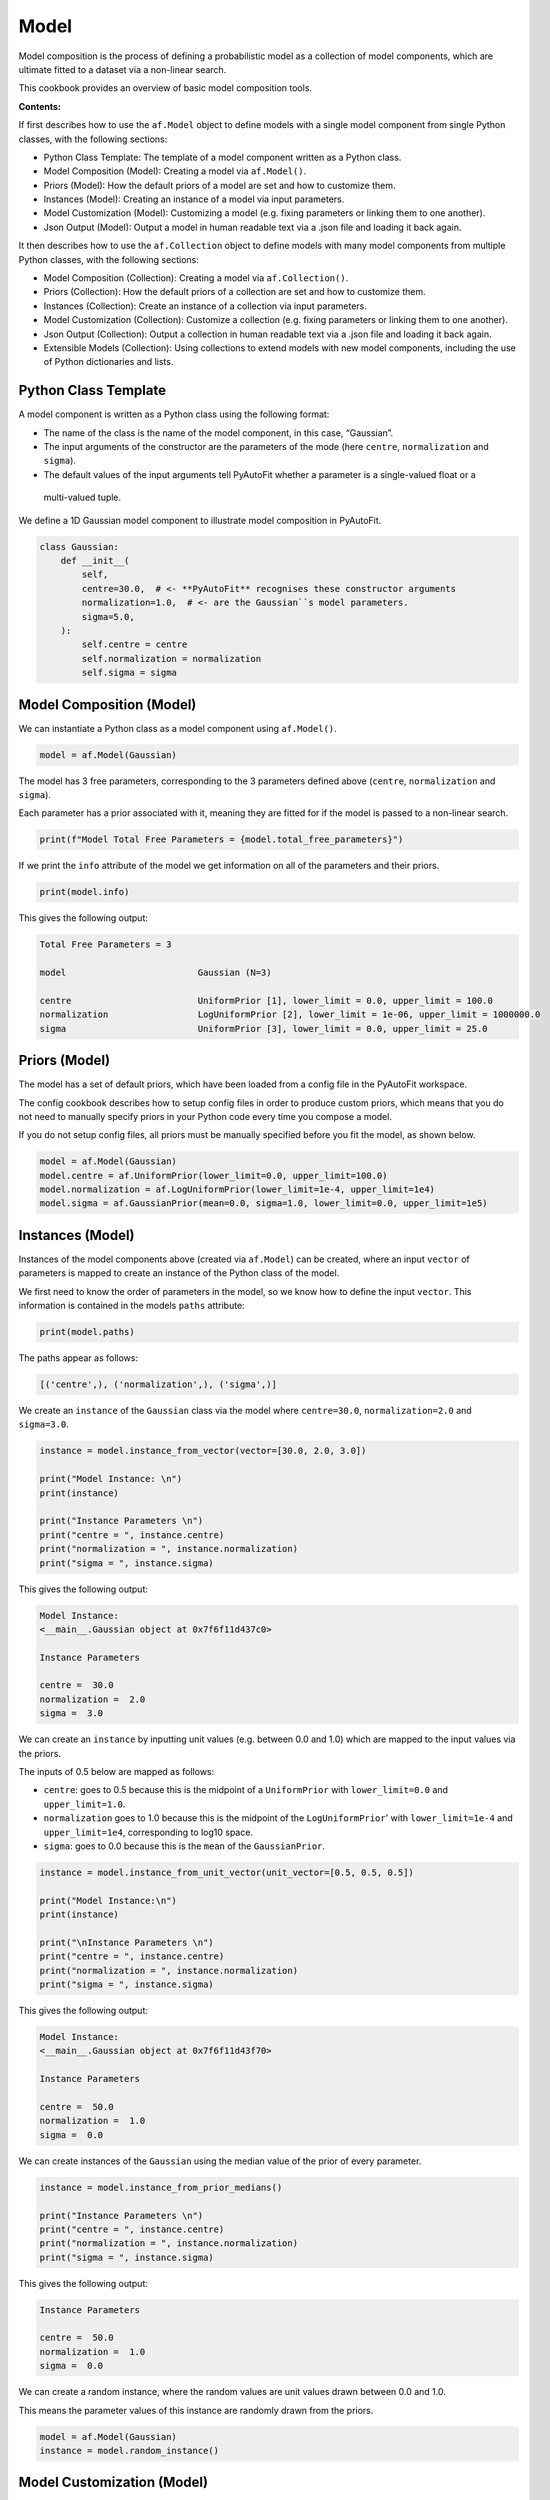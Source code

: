 .. _model:

Model
=====

Model composition is the process of defining a probabilistic model as a collection of model components, which are
ultimate fitted to a dataset via a non-linear search.

This cookbook provides an overview of basic model composition tools.

**Contents:**

If first describes how to use the ``af.Model`` object to define models with a single model component from single
Python classes, with the following sections:

- Python Class Template: The template of a model component written as a Python class.
- Model Composition (Model): Creating a model via ``af.Model()``.
- Priors (Model): How the default priors of a model are set and how to customize them.
- Instances (Model): Creating an instance of a model via input parameters.
- Model Customization (Model): Customizing a model (e.g. fixing parameters or linking them to one another).
- Json Output (Model): Output a model in human readable text via a .json file and loading it back again.

It then describes how to use the ``af.Collection`` object to define models with many model components from multiple
Python classes, with the following sections:

- Model Composition (Collection): Creating a model via ``af.Collection()``.
- Priors (Collection): How the default priors of a collection are set and how to customize them.
- Instances (Collection): Create an instance of a collection via input parameters.
- Model Customization (Collection): Customize a collection (e.g. fixing parameters or linking them to one another).
- Json Output (Collection): Output a collection in human readable text via a .json file and loading it back again.
- Extensible Models (Collection): Using collections to extend models with new model components, including the use of Python dictionaries and lists.

Python Class Template
---------------------

A model component is written as a Python class using the following format:

- The name of the class is the name of the model component, in this case, “Gaussian”.

- The input arguments of the constructor are the parameters of the mode (here ``centre``, ``normalization`` and ``sigma``).

- The default values of the input arguments tell PyAutoFit whether a parameter is a single-valued float or a
 multi-valued tuple.

We define a 1D Gaussian model component to illustrate model composition in PyAutoFit.

.. code-block:: python

    class Gaussian:
        def __init__(
            self,
            centre=30.0,  # <- **PyAutoFit** recognises these constructor arguments
            normalization=1.0,  # <- are the Gaussian``s model parameters.
            sigma=5.0,
        ):
            self.centre = centre
            self.normalization = normalization
            self.sigma = sigma

Model Composition (Model)
-------------------------

We can instantiate a Python class as a model component using ``af.Model()``.

.. code-block:: python

    model = af.Model(Gaussian)

The model has 3 free parameters, corresponding to the 3 parameters defined above (``centre``, ``normalization``
and ``sigma``).

Each parameter has a prior associated with it, meaning they are fitted for if the model is passed to a non-linear 
search.

.. code-block:: python

    print(f"Model Total Free Parameters = {model.total_free_parameters}")

If we print the ``info`` attribute of the model we get information on all of the parameters and their priors.

.. code-block:: python

    print(model.info)

This gives the following output:

.. code-block:: bash

    Total Free Parameters = 3

    model                         Gaussian (N=3)

    centre                        UniformPrior [1], lower_limit = 0.0, upper_limit = 100.0
    normalization                 LogUniformPrior [2], lower_limit = 1e-06, upper_limit = 1000000.0
    sigma                         UniformPrior [3], lower_limit = 0.0, upper_limit = 25.0

Priors (Model)
--------------

The model has a set of default priors, which have been loaded from a config file in the PyAutoFit workspace.

The config cookbook describes how to setup config files in order to produce custom priors, which means that you do not
need to manually specify priors in your Python code every time you compose a model.

If you do not setup config files, all priors must be manually specified before you fit the model, as shown below.

.. code-block:: python

    model = af.Model(Gaussian)
    model.centre = af.UniformPrior(lower_limit=0.0, upper_limit=100.0)
    model.normalization = af.LogUniformPrior(lower_limit=1e-4, upper_limit=1e4)
    model.sigma = af.GaussianPrior(mean=0.0, sigma=1.0, lower_limit=0.0, upper_limit=1e5)

Instances (Model)
-----------------

Instances of the model components above (created via ``af.Model``) can be created, where an input ``vector`` of
parameters is mapped to create an instance of the Python class of the model.

We first need to know the order of parameters in the model, so we know how to define the input ``vector``. This
information is contained in the models ``paths`` attribute:

.. code-block:: python

    print(model.paths)

The paths appear as follows:

.. code-block:: bash

    [('centre',), ('normalization',), ('sigma',)]

We create an ``instance`` of the ``Gaussian`` class via the model where ``centre=30.0``, ``normalization=2.0`` and ``sigma=3.0``.

.. code-block:: python

    instance = model.instance_from_vector(vector=[30.0, 2.0, 3.0])

    print("Model Instance: \n")
    print(instance)

    print("Instance Parameters \n")
    print("centre = ", instance.centre)
    print("normalization = ", instance.normalization)
    print("sigma = ", instance.sigma)

This gives the following output:

.. code-block:: bash

    Model Instance:
    <__main__.Gaussian object at 0x7f6f11d437c0>

    Instance Parameters

    centre =  30.0
    normalization =  2.0
    sigma =  3.0

We can create an ``instance`` by inputting unit values (e.g. between 0.0 and 1.0) which are mapped to the input values
via the priors.

The inputs of 0.5 below are mapped as follows:

- ``centre``: goes to 0.5 because this is the midpoint of a ``UniformPrior`` with ``lower_limit=0.0`` and ``upper_limit=1.0``.

- ``normalization`` goes to 1.0 because this is the midpoint of the ``LogUniformPrior``' with ``lower_limit=1e-4`` and ``upper_limit=1e4``, corresponding to log10 space.

- ``sigma``: goes to 0.0 because this is the ``mean`` of the ``GaussianPrior``.

.. code-block:: python

    instance = model.instance_from_unit_vector(unit_vector=[0.5, 0.5, 0.5])

    print("Model Instance:\n")
    print(instance)

    print("\nInstance Parameters \n")
    print("centre = ", instance.centre)
    print("normalization = ", instance.normalization)
    print("sigma = ", instance.sigma)

This gives the following output:

.. code-block:: bash

    Model Instance:
    <__main__.Gaussian object at 0x7f6f11d43f70>

    Instance Parameters

    centre =  50.0
    normalization =  1.0
    sigma =  0.0

We can create instances of the ``Gaussian`` using the median value of the prior of every parameter.

.. code-block:: python

    instance = model.instance_from_prior_medians()

    print("Instance Parameters \n")
    print("centre = ", instance.centre)
    print("normalization = ", instance.normalization)
    print("sigma = ", instance.sigma)

This gives the following output:

.. code-block:: bash

    Instance Parameters

    centre =  50.0
    normalization =  1.0
    sigma =  0.0

We can create a random instance, where the random values are unit values drawn between 0.0 and 1.0.

This means the parameter values of this instance are randomly drawn from the priors.

.. code-block:: python

    model = af.Model(Gaussian)
    instance = model.random_instance()

Model Customization (Model)
---------------------------

We can fix a free parameter to a specific value (reducing the dimensionality of parameter space by 1):

.. code-block:: python

    model = af.Model(Gaussian)
    model.centre = 0.0

We can link two parameters together such they always assume the same value (reducing the dimensionality of 
parameter space by 1):

.. code-block:: python

    model = af.Model(Gaussian)
    model.centre = model.normalization

Offsets between linked parameters or with certain values are possible:

.. code-block:: python

    model = af.Model(Gaussian)
    model.centre = model.normalization + model.sigma

Assertions remove regions of parameter space (but do not reduce the dimensionality of parameter space):

.. code-block:: python

    model = af.Model(Gaussian)
    model.add_assertion(model.sigma > 5.0)
    model.add_assertion(model.centre > model.normalization)

The overwriting of priors shown above can be achieved via the following alternative API:

.. code-block:: python

    model = af.Model(
        Gaussian,
        centre=af.UniformPrior(lower_limit=0.0, upper_limit=1.0),
        normalization=af.LogUniformPrior(lower_limit=1e-4, upper_limit=1e4),
        sigma=af.GaussianPrior(mean=0.0, sigma=1.0),
    )

This API can also be used for fixing a parameter to a certain value:

.. code-block:: python

    model = af.Model(Gaussian, centre=0.0)


Json Outputs (Model)
--------------------

A model has a ``dict`` attribute, which expresses all information about the model as a Python dictionary.

By printing this dictionary we can therefore get a concise summary of the model.

.. code-block:: python

    model = af.Model(Gaussian)

    print(model.dict())

This gives the following output:

.. code-block:: bash

    {
        'class_path': '__main__.Gaussian', 'type': 'model',
        'centre': {'lower_limit': 0.0, 'upper_limit': 100.0, 'type': 'Uniform'},
        'normalization': {'lower_limit': 1e-06, 'upper_limit': 1000000.0, 'type': 'LogUniform'},
        'sigma': {'lower_limit': 0.0, 'upper_limit': 25.0, 'type': 'Uniform'}
    }

The dictionary representation printed above can be saved to hard disk as a ``.json`` file.

This means we can save any **PyAutoFit** model to hard-disk in a human readable format.

Checkout the file ``autofit_workspace/*/cookbooks/jsons/model.json`` to see the model written as a .json.

.. code-block:: python

    model_path = path.join("scripts", "cookbooks", "jsons")

    os.makedirs(model_path, exist_ok=True)

    model_file = path.join(model_path, "model.json")

    with open(model_file, "w+") as f:
        json.dump(model.dict(), f, indent=4)

We can load the model from its ``.json`` file, meaning that one can easily save a model to hard disk and load it
elsewhere.

.. code-block:: python

    model = af.Model.from_json(file=model_file)

Model Composition (Collection)
------------------------------

To illustrate ``Collection`` objects we define a second model component, representing a ``Exponential`` profile.

.. code-block:: python

    class Exponential:
        def __init__(
            self,
            centre=0.0,  # <- PyAutoFit recognises these constructor arguments are the model
            normalization=0.1,  # <- parameters of the Exponential.
            rate=0.01,
        ):
            self.centre = centre
            self.normalization = normalization
            self.rate = rate

To instantiate multiple Python classes into a combined model component we combine the ``af.Collection()`` and ``af.Model()``
objects.

By passing the key word arguments ``gaussian`` and ``exponential`` below, these are used as the names of the attributes of
instances created using this model (which is illustrated clearly below).

.. code-block:: python

    model = af.Collection(gaussian=af.Model(Gaussian), exponential=af.Model(Exponential))

We can check the model has a ``total_free_parameters`` of 6, meaning the 3 parameters defined
above (``centre``, ``normalization``, ``sigma`` and ``rate``) for both the ``Gaussian`` and ``Exponential`` classes all have
priors associated with them .

This also means each parameter is fitted for if we fitted the model to data via a non-linear search.

.. code-block:: python

    print(f"Model Total Free Parameters = {model.total_free_parameters}")

Printing the ``info`` attribute of the model gives us information on all of the parameters.

.. code-block:: python

    print(model.info)

This gives the following output:

.. code-block:: bash

    Total Free Parameters = 6

    model                         Collection (N=6)
        gaussian                  Gaussian (N=3)
        exponential               Exponential (N=3)

    gaussian
        centre                    UniformPrior [39], lower_limit = 0.0, upper_limit = 100.0
        normalization             LogUniformPrior [40], lower_limit = 1e-06, upper_limit = 1000000.0
        sigma                     UniformPrior [41], lower_limit = 0.0, upper_limit = 25.0
    exponential
        centre                    UniformPrior [42], lower_limit = 0.0, upper_limit = 100.0
        normalization             LogUniformPrior [43], lower_limit = 1e-06, upper_limit = 1000000.0
        rate                      UniformPrior [44], lower_limit = 0.0, upper_limit = 1.0

Priors (Collection)
-------------------

The model has a set of default priors, which have been loaded from a config file in the PyAutoFit workspace.

The configs cookbook describes how to setup config files in order to produce custom priors, which means that you do not
need to manually specify priors in your Python code every time you compose a model.

If you do not setup config files, all priors must be manually specified before you fit the model, as shown below.

.. code-block:: python

    model.gaussian.centre = af.UniformPrior(lower_limit=0.0, upper_limit=100.0)
    model.gaussian.normalization = af.UniformPrior(lower_limit=0.0, upper_limit=1e2)
    model.gaussian.sigma = af.UniformPrior(lower_limit=0.0, upper_limit=30.0)
    model.exponential.centre = af.UniformPrior(lower_limit=0.0, upper_limit=100.0)
    model.exponential.normalization = af.UniformPrior(lower_limit=0.0, upper_limit=1e2)
    model.exponential.rate = af.UniformPrior(lower_limit=0.0, upper_limit=10.0)

When creating a model via a ``Collection``, there is no need to actually pass the python classes as an ``af.Model()``
because **PyAutoFit** implicitly assumes they are to be created as a ``Model()``.

This enables more concise code, whereby the following code:

.. code-block:: python

    model = af.Collection(gaussian=af.Model(Gaussian), exponential=af.Model(Exponential))

Can instead be written as:

.. code-block:: python

    model = af.Collection(gaussian=Gaussian, exponential=Exponential)

Instances (Collection)
----------------------

We can create an instance of collection containing both the ``Gaussian`` and ``Exponential`` classes using this model.

Below, we create an ``instance`` where:

- The ``Gaussian`` class has ``centre=30.0``, ``normalization=2.0`` and ``sigma=3.0``.
- The ``Exponential`` class has ``centre=60.0``, ``normalization=4.0`` and ``rate=1.0````.

.. code-block:: python

    instance = model.instance_from_vector(vector=[30.0, 2.0, 3.0, 60.0, 4.0, 1.0])

Because we passed the key word arguments ``gaussian`` and ``exponential`` above, these are the names of the attributes of
instances created using this model (e.g. this is why we write ``instance.gaussian``):

.. code-block:: python

    print("Model Instance: \n")
    print(instance)

    print("Instance Parameters \n")
    print("centre (Gaussian) = ", instance.gaussian.centre)
    print("normalization (Gaussian)  = ", instance.gaussian.normalization)
    print("sigma (Gaussian)  = ", instance.gaussian.sigma)
    print("centre (Exponential) = ", instance.exponential.centre)
    print("normalization (Exponential) = ", instance.exponential.normalization)
    print("rate (Exponential) = ", instance.exponential.rate)

This gives the following output:

.. code-block:: bash

    Model Instance:
    <autofit.mapper.model.ModelInstance object at 0x7f6f11b73580>

    Instance Parameters

    centre (Gaussian) =  30.0
    normalization (Gaussian)  =  2.0
    sigma (Gaussian)  =  3.0
    centre (Exponential) =  60.0
    normalization (Exponential) = 4.0
    rate (Exponential) =  1.0

Alternatively, the instance's variables can also be accessed as a list, whereby instead of using attribute names
(e.g. ``gaussian_0``) we input the list index.

Note that the order of the instance model components is determined from the order the components are input into the 
``Collection``.

For example, for the line ``af.Collection(gaussian=gaussian, exponential=exponential)``, the first entry in the list
is the gaussian because it is the first input to the ``Collection``.

.. code-block:: python

    print("centre (Gaussian) = ", instance[0].centre)
    print("normalization (Gaussian)  = ", instance[0].normalization)
    print("sigma (Gaussian)  = ", instance[0].sigma)
    print("centre (Gaussian) = ", instance[1].centre)
    print("normalization (Gaussian) = ", instance[1].normalization)
    print("rate (Exponential) = ", instance[1].rate)

This gives the following output:

.. code-block:: bash

    centre (Gaussian) =  30.0
    normalization (Gaussian)  =  2.0
    sigma (Gaussian)  =  3.0
    centre (Exponential) =  60.0
    normalization (Exponential) = 4.0
    rate (Exponential) =  1.0

Model Customization (Collection)
--------------------------------

By setting up each Model first the model can be customized using either of the API’s shown above:

.. code-block:: python

    gaussian = af.Model(Gaussian)
    gaussian.normalization = 1.0
    gaussian.sigma = af.GaussianPrior(mean=0.0, sigma=1.0)

    exponential = af.Model(Exponential)
    exponential.centre = 50.0
    exponential.add_assertion(exponential.rate > 5.0)

    model = af.Collection(gaussian=gaussian, exponential=exponential)

    print(model.info)

This gives the following output:

.. code-block:: bash

Total Free Parameters = 4

    model                         Collection (N=4)
        gaussian                  Gaussian (N=2)
        exponential               Exponential (N=2)

    gaussian
        centre                    UniformPrior [71], lower_limit = 0.0, upper_limit = 100.0
        normalization             1.0
        sigma                     GaussianPrior [70], mean = 0.0, sigma = 1.0
    exponential
        centre                    50.0
        normalization             LogUniformPrior [72], lower_limit = 1e-06, upper_limit = 1000000.0
        rate                      UniformPrior [73], lower_limit = 0.0, upper_limit = 1.0

Below is an alternative API that can be used to create the same model as above.

Which API is used is up to the user and which they find most intuitive.

.. code-block:: python

    gaussian = af.Model(
        Gaussian, normalization=1.0, sigma=af.GaussianPrior(mean=0.0, sigma=1.0)
    )
    exponential = af.Model(Exponential, centre=50.0)
    exponential.add_assertion(exponential.rate > 5.0)

    model = af.Collection(gaussian=gaussian, exponential=exponential)

    print(model.info)

This gives the following output:

.. code-block:: bash

    Total Free Parameters = 4

    model                         Collection (N=4)
        gaussian                  Gaussian (N=2)
        exponential               Exponential (N=2)

    gaussian
        centre                    UniformPrior [63], lower_limit = 0.0, upper_limit = 100.0
        normalization             1.0
        sigma                     GaussianPrior [66], mean = 0.0, sigma = 1.0
    exponential
        centre                    50.0
        normalization             LogUniformPrior [68], lower_limit = 1e-06, upper_limit = 1000000.0
        rate                      UniformPrior [69], lower_limit = 0.0, upper_limit = 1.0

After creating the model as a ``Collection`` we can customize it afterwards:

.. code-block:: python

    model = af.Collection(gaussian=Gaussian, exponential=Exponential)

    model.gaussian.normalization = 1.0
    model.gaussian.sigma = af.GaussianPrior(mean=0.0, sigma=1.0)

    model.exponential.centre = 50.0
    model.exponential.add_assertion(exponential.rate > 5.0)

    print(model.info)

This gives the following output:

.. code-block:: bash

    Total Free Parameters = 4

    model                         Collection (N=4)
        gaussian                  Gaussian (N=2)
        exponential               Exponential (N=2)

    gaussian
        centre                    UniformPrior [71], lower_limit = 0.0, upper_limit = 100.0
        normalization             1.0
        sigma                     GaussianPrior [70], mean = 0.0, sigma = 1.0
    exponential
        centre                    50.0
        normalization             LogUniformPrior [72], lower_limit = 1e-06, upper_limit = 1000000.0
        rate                      UniformPrior [73], lower_limit = 0.0, upper_limit = 1.0

JSon Outputs (Collection)
-------------------------

A ``Collection`` has a ``dict`` attribute, which express all information about the model as a Python dictionary.

By printing this dictionary we can therefore get a concise summary of the model.

.. code-block:: python

    model = af.Model(Gaussian)

    print(model.dict())

This gives the following output:

.. code-block:: bash

    {
        'type': 'collection',
        'gaussian': {
            'class_path': '__main__.Gaussian', 'type': 'model',
            'centre': {'lower_limit': 0.0, 'upper_limit': 100.0, 'type': 'Uniform'},
            'normalization': 1.0, 'sigma': {'lower_limit': -inf, 'upper_limit': inf, 'type': 'Gaussian', 'mean': 0.0, 'sigma': 1.0}},
        'exponential': {
            'class_path': '__main__.Exponential', 'type': 'model',
            'centre': 50.0,
            'normalization': {'lower_limit': 1e-06, 'upper_limit': 1000000.0, 'type': 'LogUniform'},
            'rate': {'lower_limit': 0.0, 'upper_limit': 1.0, 'type': 'Uniform'}}
    }

Python dictionaries can easily be saved to hard disk as a ``.json`` file.

This means we can save any **PyAutoFit** model to hard-disk.

Checkout the file ``autofit_workspace/*/model/jsons/model.json`` to see the model written as a .json.

.. code-block:: python

    model_path = path.join("scripts", "model", "jsons")

    os.makedirs(model_path, exist_ok=True)

    model_file = path.join(model_path, "collection.json")

    with open(model_file, "w+") as f:
        json.dump(model.dict(), f, indent=4)

We can load the model from its ``.json`` file, meaning that one can easily save a model to hard disk and load it
elsewhere.

.. code-block:: python

    model = af.Model.from_json(file=model_file)

    print(f"\n Model via Json Prior Count = {model.prior_count}")

Extensible Models (Collection)
------------------------------

There is no limit to the number of components we can use to set up a model via a ``Collection``.

.. code-block:: python

    model = af.Collection(
        gaussian_0=Gaussian,
        gaussian_1=Gaussian,
        exponential_0=Exponential,
        exponential_1=Exponential,
        exponential_2=Exponential,
    )

    print(model.info)

This gives the following output:

.. code-block:: bash

    Total Free Parameters = 15

    model                         Collection (N=15)
        gaussian_0                Gaussian (N=3)
        gaussian_1                Gaussian (N=3)
        exponential_0             Exponential (N=3)
        exponential_1             Exponential (N=3)
        exponential_2             Exponential (N=3)

    gaussian_0
        centre                    UniformPrior [91], lower_limit = 0.0, upper_limit = 100.0
        normalization             LogUniformPrior [92], lower_limit = 1e-06, upper_limit = 1000000.0
        sigma                     UniformPrior [93], lower_limit = 0.0, upper_limit = 25.0
    gaussian_1
        centre                    UniformPrior [94], lower_limit = 0.0, upper_limit = 100.0
        normalization             LogUniformPrior [95], lower_limit = 1e-06, upper_limit = 1000000.0
        sigma                     UniformPrior [96], lower_limit = 0.0, upper_limit = 25.0
    exponential_0
        centre                    UniformPrior [97], lower_limit = 0.0, upper_limit = 100.0
        normalization             LogUniformPrior [98], lower_limit = 1e-06, upper_limit = 1000000.0
        rate                      UniformPrior [99], lower_limit = 0.0, upper_limit = 1.0
    exponential_1
        centre                    UniformPrior [100], lower_limit = 0.0, upper_limit = 100.0
        normalization             LogUniformPrior [101], lower_limit = 1e-06, upper_limit = 1000000.0
        rate                      UniformPrior [102], lower_limit = 0.0, upper_limit = 1.0
    exponential_2
        centre                    UniformPrior [103], lower_limit = 0.0, upper_limit = 100.0
        normalization             LogUniformPrior [104], lower_limit = 1e-06, upper_limit = 1000000.0
        rate                      UniformPrior [105], lower_limit = 0.0, upper_limit = 1.0
    Total Free Parameters = 6

    model                         Collection (N=6)
        gaussian_0                Gaussian (N=3)
        gaussian_1                Gaussian (N=3)

    gaussian_0
        centre                    UniformPrior [106], lower_limit = 0.0, upper_limit = 100.0
        normalization             LogUniformPrior [107], lower_limit = 1e-06, upper_limit = 1000000.0
        sigma                     UniformPrior [108], lower_limit = 0.0, upper_limit = 25.0
    gaussian_1
        centre                    UniformPrior [109], lower_limit = 0.0, upper_limit = 100.0
        normalization             LogUniformPrior [110], lower_limit = 1e-06, upper_limit = 1000000.0
        sigma                     UniformPrior [111], lower_limit = 0.0, upper_limit = 25.0
    Total Free Parameters = 6

    model                         Collection (N=6)
        gaussian_0                Gaussian (N=3)
        gaussian_1                Gaussian (N=3)

    gaussian_0
        centre                    UniformPrior [112], lower_limit = 0.0, upper_limit = 100.0
        normalization             LogUniformPrior [113], lower_limit = 1e-06, upper_limit = 1000000.0
        sigma                     UniformPrior [114], lower_limit = 0.0, upper_limit = 25.0
    gaussian_1
        centre                    UniformPrior [115], lower_limit = 0.0, upper_limit = 100.0
        normalization             LogUniformPrior [116], lower_limit = 1e-06, upper_limit = 1000000.0
        sigma                     UniformPrior [117], lower_limit = 0.0, upper_limit = 25.0

A model can be created via ``af.Collection()`` where a dictionary of ``af.Model()`` objects are passed to it.

The two models created below are identical- one uses the API detailed above whereas the second uses a dictionary.

.. code-block:: python

    model = af.Collection(gaussian_0=Gaussian, gaussian_1=Gaussian)

    model_dict = {"gaussian_0": Gaussian, "gaussian_1": Gaussian}
    model = af.Collection(**model_dict)


The keys of the dictionary passed to the model (e.g. ``gaussian_0`` and ``gaussian_1`` above) are used to create the
names of the attributes of instances of the model.

.. code-block:: python

    instance = model.instance_from_vector(vector=[1.0, 2.0, 3.0, 4.0, 5.0, 6.0])

    print("Model Instance: \n")
    print(instance)

    print("Instance Parameters \n")
    print("centre (Gaussian) = ", instance.gaussian_0.centre)
    print("normalization (Gaussian)  = ", instance.gaussian_0.normalization)
    print("sigma (Gaussian)  = ", instance.gaussian_0.sigma)
    print("centre (Gaussian) = ", instance.gaussian_1.centre)
    print("normalization (Gaussian) = ", instance.gaussian_1.normalization)
    print("sigma (Gaussian) = ", instance.gaussian_1.sigma)


This gives the following output:

.. code-block:: bash

    Model Instance:
    <autofit.mapper.model.ModelInstance object at 0x7f10a40f3a60>

    Instance Parameters:

    centre (Gaussian) =  1.0
    normalization (Gaussian)  =  2.0
    sigma (Gaussian)  =  3.0
    centre (Gaussian) =  4.0
    normalization (Gaussian) =  5.0
    sigma (Gaussian) =  6.0

A list of model components can also be passed to an ``af.Collection`` to create a model:

.. code-block:: python

    model = af.Collection([Gaussian, Gaussian])

    print(model.info)

When a list is used, there is no string with which to name the model components (e.g. we do not input ``gaussian_0``
and ``gaussian_1`` anywhere.

The ``instance`` therefore can only be accessed via list indexing.

.. code-block:: python

    instance = model.instance_from_vector(vector=[1.0, 2.0, 3.0, 4.0, 5.0, 6.0])

    print("Model Instance: \n")
    print(instance)

    print("Instance Parameters \n")
    print("centre (Gaussian) = ", instance[0].centre)
    print("normalization (Gaussian)  = ", instance[0].normalization)
    print("sigma (Gaussian)  = ", instance[0].sigma)
    print("centre (Gaussian) = ", instance[1].centre)
    print("normalization (Gaussian) = ", instance[1].normalization)
    print("sigma (Gaussian) = ", instance[1].sigma)

This gives the following output:

.. code-block:: bash

    Model Instance:
    <autofit.mapper.model.ModelInstance object at 0x7f10a40f3a60>

    Instance Parameters:

    centre (Gaussian) =  1.0
    normalization (Gaussian)  =  2.0
    sigma (Gaussian)  =  3.0
    centre (Gaussian) =  4.0
    normalization (Gaussian) =  5.0
    sigma (Gaussian) =  6.0

Wrap Up
-------

This cookbook shows how to compose models consisting of multiple components using the ``af.Model()``
and `af.Collection()` object.

Advanced model composition uses multi-level models, which compose models from hierarchies of Python classes. This is
described in the multi-level model cookbook. 

